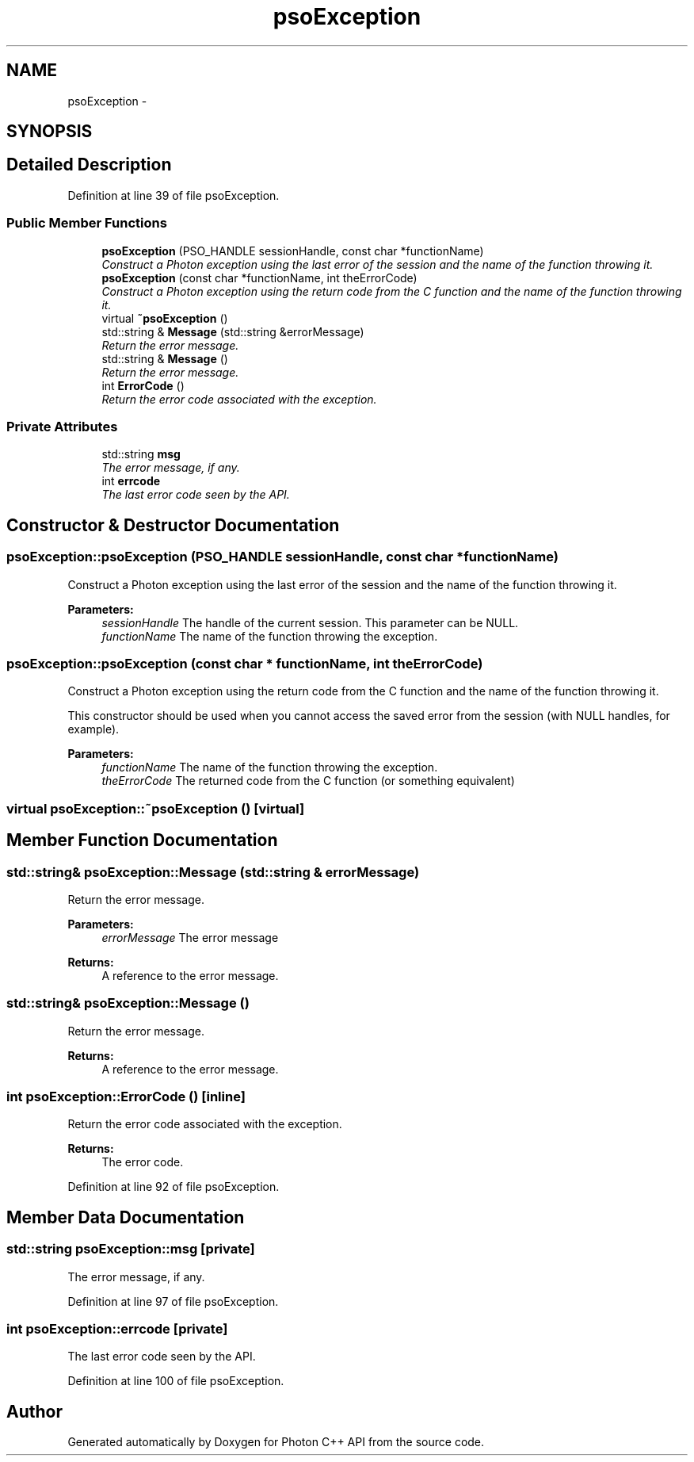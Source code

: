 .TH "psoException" 3 "15 Oct 2008" "Version 0.3.0" "Photon C++ API" \" -*- nroff -*-
.ad l
.nh
.SH NAME
psoException \- 
.SH SYNOPSIS
.br
.PP
.SH "Detailed Description"
.PP 
Definition at line 39 of file psoException.
.SS "Public Member Functions"

.in +1c
.ti -1c
.RI "\fBpsoException\fP (PSO_HANDLE sessionHandle, const char *functionName)"
.br
.RI "\fIConstruct a Photon exception using the last error of the session and the name of the function throwing it. \fP"
.ti -1c
.RI "\fBpsoException\fP (const char *functionName, int theErrorCode)"
.br
.RI "\fIConstruct a Photon exception using the return code from the C function and the name of the function throwing it. \fP"
.ti -1c
.RI "virtual \fB~psoException\fP ()"
.br
.ti -1c
.RI "std::string & \fBMessage\fP (std::string &errorMessage)"
.br
.RI "\fIReturn the error message. \fP"
.ti -1c
.RI "std::string & \fBMessage\fP ()"
.br
.RI "\fIReturn the error message. \fP"
.ti -1c
.RI "int \fBErrorCode\fP ()"
.br
.RI "\fIReturn the error code associated with the exception. \fP"
.in -1c
.SS "Private Attributes"

.in +1c
.ti -1c
.RI "std::string \fBmsg\fP"
.br
.RI "\fIThe error message, if any. \fP"
.ti -1c
.RI "int \fBerrcode\fP"
.br
.RI "\fIThe last error code seen by the API. \fP"
.in -1c
.SH "Constructor & Destructor Documentation"
.PP 
.SS "psoException::psoException (PSO_HANDLE sessionHandle, const char * functionName)"
.PP
Construct a Photon exception using the last error of the session and the name of the function throwing it. 
.PP
\fBParameters:\fP
.RS 4
\fIsessionHandle\fP The handle of the current session. This parameter can be NULL. 
.br
\fIfunctionName\fP The name of the function throwing the exception. 
.RE
.PP

.SS "psoException::psoException (const char * functionName, int theErrorCode)"
.PP
Construct a Photon exception using the return code from the C function and the name of the function throwing it. 
.PP
This constructor should be used when you cannot access the saved error from the session (with NULL handles, for example).
.PP
\fBParameters:\fP
.RS 4
\fIfunctionName\fP The name of the function throwing the exception. 
.br
\fItheErrorCode\fP The returned code from the C function (or something equivalent) 
.RE
.PP

.SS "virtual psoException::~psoException ()\fC [virtual]\fP"
.PP
.SH "Member Function Documentation"
.PP 
.SS "std::string& psoException::Message (std::string & errorMessage)"
.PP
Return the error message. 
.PP
\fBParameters:\fP
.RS 4
\fIerrorMessage\fP The error message
.RE
.PP
\fBReturns:\fP
.RS 4
A reference to the error message. 
.RE
.PP

.SS "std::string& psoException::Message ()"
.PP
Return the error message. 
.PP
\fBReturns:\fP
.RS 4
A reference to the error message. 
.RE
.PP

.SS "int psoException::ErrorCode ()\fC [inline]\fP"
.PP
Return the error code associated with the exception. 
.PP
\fBReturns:\fP
.RS 4
The error code. 
.RE
.PP

.PP
Definition at line 92 of file psoException.
.SH "Member Data Documentation"
.PP 
.SS "std::string \fBpsoException::msg\fP\fC [private]\fP"
.PP
The error message, if any. 
.PP
Definition at line 97 of file psoException.
.SS "int \fBpsoException::errcode\fP\fC [private]\fP"
.PP
The last error code seen by the API. 
.PP
Definition at line 100 of file psoException.

.SH "Author"
.PP 
Generated automatically by Doxygen for Photon C++ API from the source code.

